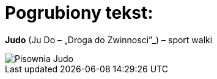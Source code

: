 = Pogrubiony tekst:


*Judo* (Ju Do – „Droga do Zwinnosci”_) – sport walki 

image::http://www.matsuru.com/media/catalog/product/cache/1/image/107749923a9223ffb9a5d71ed4eeccaa/i/m/img_5727_judo_3.jpg[Pisownia Judo]

